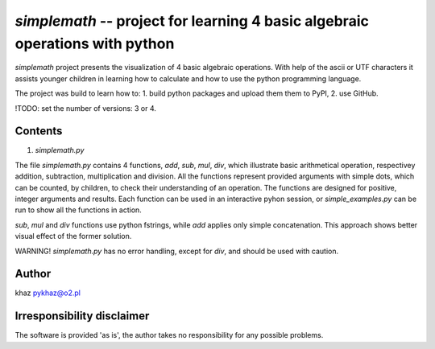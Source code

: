 `simplemath` -- project for learning 4 basic algebraic operations with python
=============================================================================

`simplemath` project presents the visualization of 4 basic algebraic operations. With help of the ascii or UTF characters it assists younger children in learning how to calculate and how to use the python programming language.

The project was build to learn how to:
1. build python packages and upload them them to PyPI,
2. use GitHub.

!TODO: set the number of versions: 3 or 4.

Contents
--------

1. `simplemath.py`

The file `simplemath.py` contains 4 functions, `add`, `sub`, `mul`, `div`, which illustrate basic arithmetical operation, respectivey addition, subtraction, multiplication and division. All the functions represent provided arguments with simple dots, which can be counted, by children, to check their understanding of an operation. The functions are designed for positive, integer arguments and results. Each function can be used in an interactive pyhon session, or `simple_examples.py` can be run to show all the functions in action.

`sub`, `mul` and `div` functions use python fstrings, while `add` applies only simple concatenation. This approach shows better visual effect of the former solution.

WARNING! `simplemath.py` has no error handling, except for `div`, and should be used with caution.

Author
------

khaz pykhaz@o2.pl

Irresponsibility disclaimer
----------------------------

The software is provided 'as is', the author takes no responsibility for any possible problems.